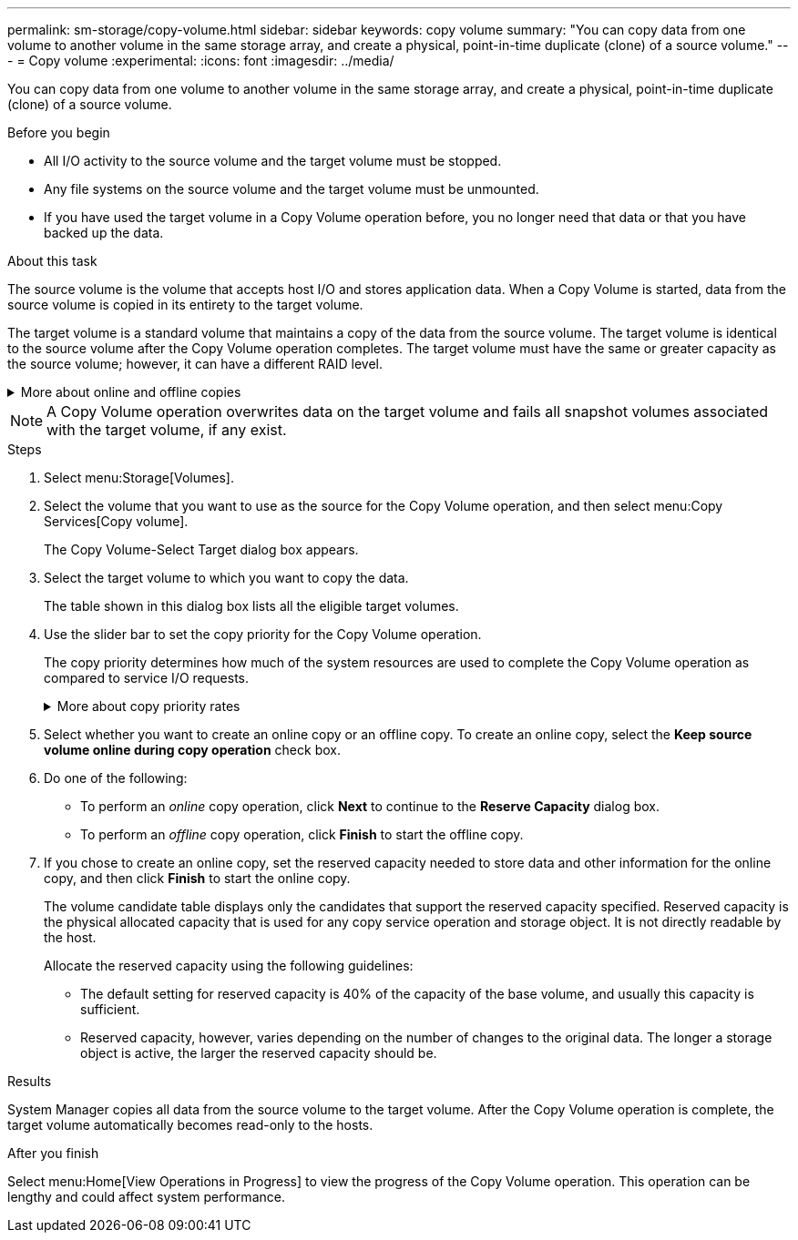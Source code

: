 ---
permalink: sm-storage/copy-volume.html
sidebar: sidebar
keywords: copy volume
summary: "You can copy data from one volume to another volume in the same storage array, and create a physical, point-in-time duplicate (clone) of a source volume."
---
= Copy volume
:experimental:
:icons: font
:imagesdir: ../media/

[.lead]
You can copy data from one volume to another volume in the same storage array, and create a physical, point-in-time duplicate (clone) of a source volume.

.Before you begin

* All I/O activity to the source volume and the target volume must be stopped.
* Any file systems on the source volume and the target volume must be unmounted.
* If you have used the target volume in a Copy Volume operation before, you no longer need that data or that you have backed up the data.

.About this task

The source volume is the volume that accepts host I/O and stores application data. When a Copy Volume is started, data from the source volume is copied in its entirety to the target volume.

The target volume is a standard volume that maintains a copy of the data from the source volume. The target volume is identical to the source volume after the Copy Volume operation completes. The target volume must have the same or greater capacity as the source volume; however, it can have a different RAID level.

.More about online and offline copies
[%collapsible]
====
*Online copy*

An online copy creates a point-in-time copy of any volume within a storage array, while it is still possible to write to the volume with the copy in progress. This function is achieved by creating a snapshot of the volume and using the snapshot as the actual source volume for the copy. The volume for which the point-in-time image is created is known as the base volume and it can be a standard volume or a thin volume in the storage array.

*Offline copy*

An offline copy reads data from the source volume and copies it to a target volume, while suspending all updates to the source volume with the copy in progress. All updates to the source volume are suspended to prevent chronological inconsistencies from being created on the target volume. The offline volume copy relationship is between a source volume and a target volume.
====

[NOTE]
====
A Copy Volume operation overwrites data on the target volume and fails all snapshot volumes associated with the target volume, if any exist.
====

.Steps

. Select menu:Storage[Volumes].
. Select the volume that you want to use as the source for the Copy Volume operation, and then select menu:Copy Services[Copy volume].
+
The Copy Volume-Select Target dialog box appears.

. Select the target volume to which you want to copy the data.
+
The table shown in this dialog box lists all the eligible target volumes.

. Use the slider bar to set the copy priority for the Copy Volume operation.
+
The copy priority determines how much of the system resources are used to complete the Copy Volume operation as compared to service I/O requests.
+
.More about copy priority rates
[%collapsible]
====

There are five copy priority rates:

 ** Lowest
 ** Low
 ** Medium
 ** High
 ** Highest

If the copy priority is set to the lowest rate, I/O activity is prioritized, and the Copy Volume operation takes longer. If the copy priority is set to the highest rate, the Copy Volume operation is prioritized, but I/O activity for the storage array might be affected.
====

. Select whether you want to create an online copy or an offline copy. To create an online copy, select the **Keep source volume online during copy operation** check box.
. Do one of the following:
 ** To perform an _online_ copy operation, click *Next* to continue to the *Reserve Capacity* dialog box.
 ** To perform an _offline_ copy operation, click *Finish* to start the offline copy.
. If you chose to create an online copy, set the reserved capacity needed to store data and other information for the online copy, and then click *Finish* to start the online copy.
+
The volume candidate table displays only the candidates that support the reserved capacity specified. Reserved capacity is the physical allocated capacity that is used for any copy service operation and storage object. It is not directly readable by the host.
+
Allocate the reserved capacity using the following guidelines:

 ** The default setting for reserved capacity is 40% of the capacity of the base volume, and usually this capacity is sufficient.
 ** Reserved capacity, however, varies depending on the number of changes to the original data.
The longer a storage object is active, the larger the reserved capacity should be.

.Results

System Manager copies all data from the source volume to the target volume. After the Copy Volume operation is complete, the target volume automatically becomes read-only to the hosts.

.After you finish

Select menu:Home[View Operations in Progress] to view the progress of the Copy Volume operation. This operation can be lengthy and could affect system performance.
